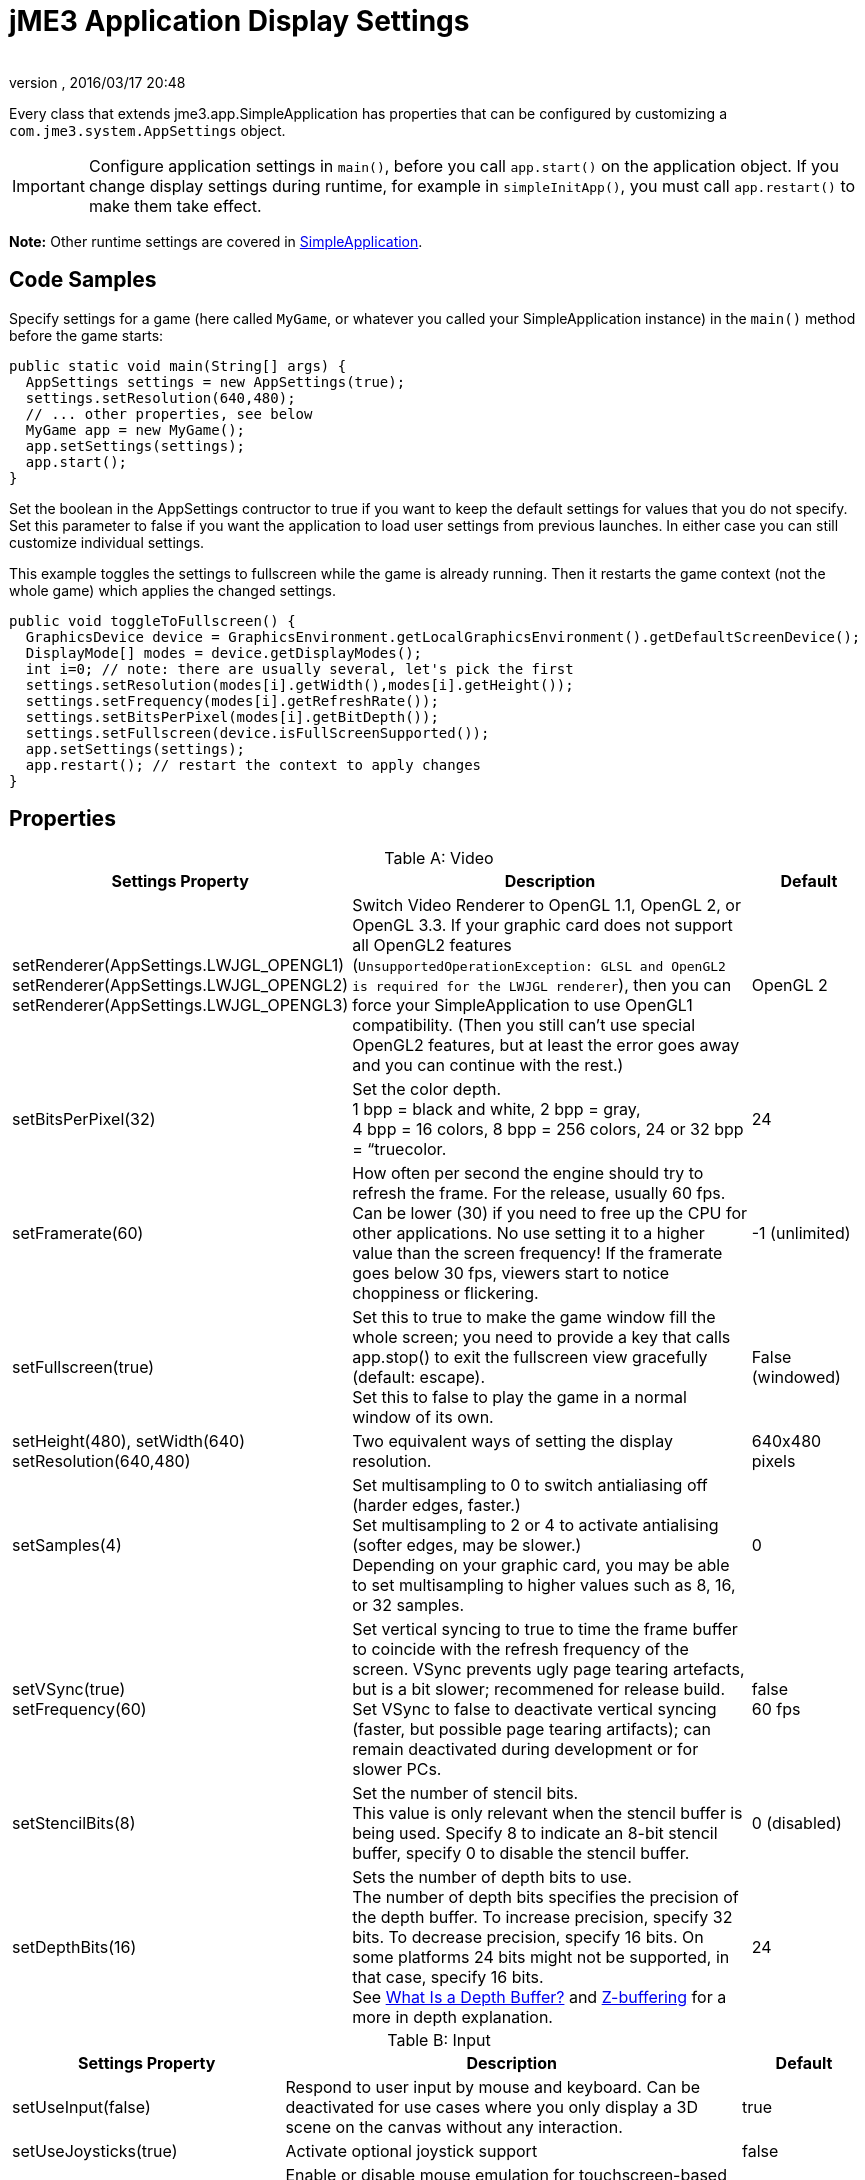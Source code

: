 = jME3 Application Display Settings
:author:
:revnumber:
:revdate: 2016/03/17 20:48
:relfileprefix: ../../
:imagesdir: ../..
ifdef::env-github,env-browser[:outfilesuffix: .adoc]


Every class that extends jme3.app.SimpleApplication has properties that can be configured by customizing a `com.jme3.system.AppSettings` object.


[IMPORTANT]
====
Configure application settings in `main()`, before you call `app.start()` on the application object. If you change display settings during runtime, for example in `simpleInitApp()`, you must call `app.restart()` to make them take effect.
====


*Note:* Other runtime settings are covered in <<jme3/intermediate/simpleapplication#,SimpleApplication>>.


== Code Samples

Specify settings for a game (here called `MyGame`, or whatever you called your SimpleApplication instance) in the `main()` method before the game starts:

[source,java]
----
public static void main(String[] args) {
  AppSettings settings = new AppSettings(true);
  settings.setResolution(640,480);
  // ... other properties, see below
  MyGame app = new MyGame();
  app.setSettings(settings);
  app.start();
}
----

Set the boolean in the AppSettings contructor to true if you want to keep the default settings for values that you do not specify. Set this parameter to false if you want the application to load user settings from previous launches. In either case you can still customize individual settings.

This example toggles the settings to fullscreen while the game is already running. Then it restarts the game context (not the whole game) which applies the changed settings.

[source,java]
----
public void toggleToFullscreen() {
  GraphicsDevice device = GraphicsEnvironment.getLocalGraphicsEnvironment().getDefaultScreenDevice();
  DisplayMode[] modes = device.getDisplayModes();
  int i=0; // note: there are usually several, let's pick the first
  settings.setResolution(modes[i].getWidth(),modes[i].getHeight());
  settings.setFrequency(modes[i].getRefreshRate());
  settings.setBitsPerPixel(modes[i].getBitDepth());
  settings.setFullscreen(device.isFullScreenSupported());
  app.setSettings(settings);
  app.restart(); // restart the context to apply changes
}
----


== Properties
[cols="30,55,15", options="header", caption="Table A: "]
.Video
|===

a|Settings Property
a|Description
a|Default

a|setRenderer(AppSettings.LWJGL_OPENGL1) +
setRenderer(AppSettings.LWJGL_OPENGL2) +
setRenderer(AppSettings.LWJGL_OPENGL3)
a|Switch Video Renderer to OpenGL 1.1, OpenGL 2, or OpenGL 3.3. If your graphic card does not support all OpenGL2 features (`UnsupportedOperationException: GLSL and OpenGL2 is required for the LWJGL renderer`), then you can force your SimpleApplication to use OpenGL1 compatibility. (Then you still can't use special OpenGL2 features, but at least the error goes away and you can continue with the rest.)
a| OpenGL 2

a|setBitsPerPixel(32)
a|Set the color depth. +
1 bpp = black and white, 2 bpp = gray, +
4 bpp = 16 colors, 8 bpp = 256 colors, 24 or 32 bpp = “truecolor.
a|24

a|setFramerate(60)
a|How often per second the engine should try to refresh the frame. For the release, usually 60 fps. Can be lower (30) if you need to free up the CPU for other applications. No use setting it to a higher value than the screen frequency! If the framerate goes below 30 fps, viewers start to notice choppiness or flickering.
a|-1 (unlimited)

a|setFullscreen(true)
a|Set this to true to make the game window fill the whole screen; you need to provide a key that calls app.stop() to exit the fullscreen view gracefully (default: escape). +
Set this to false to play the game in a normal window of its own.
a|False (windowed)

a|setHeight(480), setWidth(640) +
setResolution(640,480)
a|Two equivalent ways of setting the display resolution.
a|640x480 pixels

a|setSamples(4)
a|Set multisampling to 0 to switch antialiasing off (harder edges, faster.) +
Set multisampling to 2 or 4 to activate antialising (softer edges, may be slower.) +
Depending on your graphic card, you may be able to set multisampling to higher values such as 8, 16, or 32 samples.
a|0

a|setVSync(true) +
setFrequency(60)
a|Set vertical syncing to true to time the frame buffer to coincide with the refresh frequency of the screen. VSync prevents ugly page tearing artefacts, but is a bit slower; recommened for release build. +
Set VSync to false to deactivate vertical syncing (faster, but possible page tearing artifacts); can remain deactivated during development or for slower PCs.
a|false +
60 fps

a|setStencilBits(8)
a|Set the number of stencil bits. +
This value is only relevant when the stencil buffer is being used. Specify 8 to indicate an 8-bit stencil buffer, specify 0 to disable the stencil buffer.
a|0 (disabled)

a|setDepthBits(16)
a|Sets the number of depth bits to use. +
The number of depth bits specifies the precision of the depth buffer. To increase precision, specify 32 bits. To decrease precision, specify 16 bits. On some platforms 24 bits might not be supported, in that case, specify 16 bits. +
See link:https://msdn.microsoft.com/en-us/library/bb976071.aspx[What Is a Depth Buffer?] and link:https://en.wikipedia.org/wiki/Z-buffering[Z-buffering] for a more in depth explanation.
a|24

|===
[cols="30,55,15", options="header", caption="Table B: "]
.Input
|===

a|Settings Property
a|Description
a|Default

a|setUseInput(false)
a|Respond to user input by mouse and keyboard. Can be deactivated for use cases where you only display a 3D scene on the canvas without any interaction.
a|true

a|setUseJoysticks(true)
a|Activate optional joystick support
a|false

a|setEmulateMouse(true)
a|Enable or disable mouse emulation for touchscreen-based devices. Setting this to true converts taps on the touchscreen to clicks, and finger swiping gestures over the touchscreen into mouse axis events.
a|false

a|setEmulateMouseFlipAxis(true,true)
a|Flips the X or Y (or both) axes for the emulated mouse. Set the first parameter to true to flip the x axis, and the second to flip the y axis.
a|false,false

|===
[cols="30,55,15", options="header", caption="Table C: "]
.Audio
|===

a|Settings Property
a|Description
a|Default

a|setAudioRenderer(AppSettings.LWJGL_OPENAL)
a|Switch Audio Renderer. Currently there is only one option.
a|OpenAL

a|setStereo3D(true)
a|Enable 3D stereo. This feature requires hardware support from the GPU driver. See link:http://en.wikipedia.org/wiki/Quad_buffering[Quad Buffering]. Currently, your everday user's hardware does not support this, so you can ignore it for now.
a|false

|===
[cols="30,55,15", options="header", caption="Table D: "]
.Branding
|===

a|Settings Property
a|Description
a|Default

a|setTitle("My Game")
a|This string will be visible in the titlebar, unless the window is fullscreen.
a|"jMonkey Engine 3.x-stable"

a|setIcons(new BufferedImage[]{ +
ImageIO.read(new File(" ")), …});
a|This specifies the little application icon in the titlebar of the application (unused in MacOS?). You should specify the icon in various sizes (256,128,32,16) to look good on various operating systems. Note: This is not the application icon on the desktop.
a|null

a|setSettingsDialogImage("Interface/mysplashscreen.png")
a|A custom splashscreen image in the `assets/Interface` directory which is displayed when the settings dialog is shown.
a|"/com/jme3/app/Monkey.png"

|===


[TIP]
====
You can use `app.setShowSettings(true);` and `setSettingsDialogImage("Interface/mysplashscreen.png")` to present the user with jme3's default display settings dialog when starting the game. Use `app.setShowSettings(false);` to hide the default settings screen. Set this boolean before calling `app.start()` on the SimpleApplication.
====



== Toggling and Activating Settings
[cols="25,75", options="header"]
|===

a|SimpleApplication method
a|Description

a|app.setShowSettings(boolean)
a|Activate or deactivate the default settings screen before start()ing the game. If you let users use this screen, you do not need to modify the settings object. Note: Most developers implement their own custom settings screen, but the default one is useful during the alpha stages.

a|app.setSettings(settings)
a|After you have modified the properties on the settings object, you apply it to your application. Note that the settings are not automatically reloaded while the game is running.

a|app.start()
a|Every game calls start() in the beginning to initialize the game and apply the settings. Modify and set your settings before calling start().

a|app.restart()
a|Restart()ing a running game restarts the game context and applies the updated settings object. (This does not restart or reinitialize the whole game.)

|===


== Saving and Loading Settings

An AppSettings object also supports the following methods to save your settings under a unique key (in this example “com.foo.MyCoolGame3):

*  Use `settings.save("com.foo.MyCoolGame3")` to save your settings via standard java.io serialization.
*  Use `settings.load("com.foo.MyCoolGame3")` to load your settings.
*  Use `settings2.copyFrom(settings)` to copy a settings object.

Usage:

Provide the unique name of your jME3 application as the String argument. For example `com.foo.MyCoolGame3`.

[source,java]
----

    try { settings.save("com.foo.MyCoolGame3"); }
    catch (BackingStoreException ex) { /** could not save settings */ }

----

*  On Windows, the preferences are saved under the following registry key: +
`HKEY_CURRENT_USER\Software\JavaSoft\Prefs\com\foo\MyCoolGame3`
*  On Linux, the preferences are saved in an XML file under: +
`$HOME/.java/.userPrefs/com/foo/MyCoolGame3`
*  On Mac +++<abbr title="Operating System">OS</abbr>+++ X, the preferences are saved as XML file under: +
`$HOME/Library/Preferences/com.foo.MyCoolGame3.plist`
